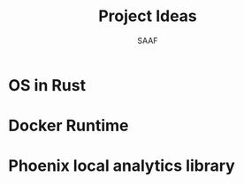 #+TITLE: Project Ideas
#+AUTHOR: SAAF

* OS in Rust
* Docker Runtime
* Phoenix local analytics library
